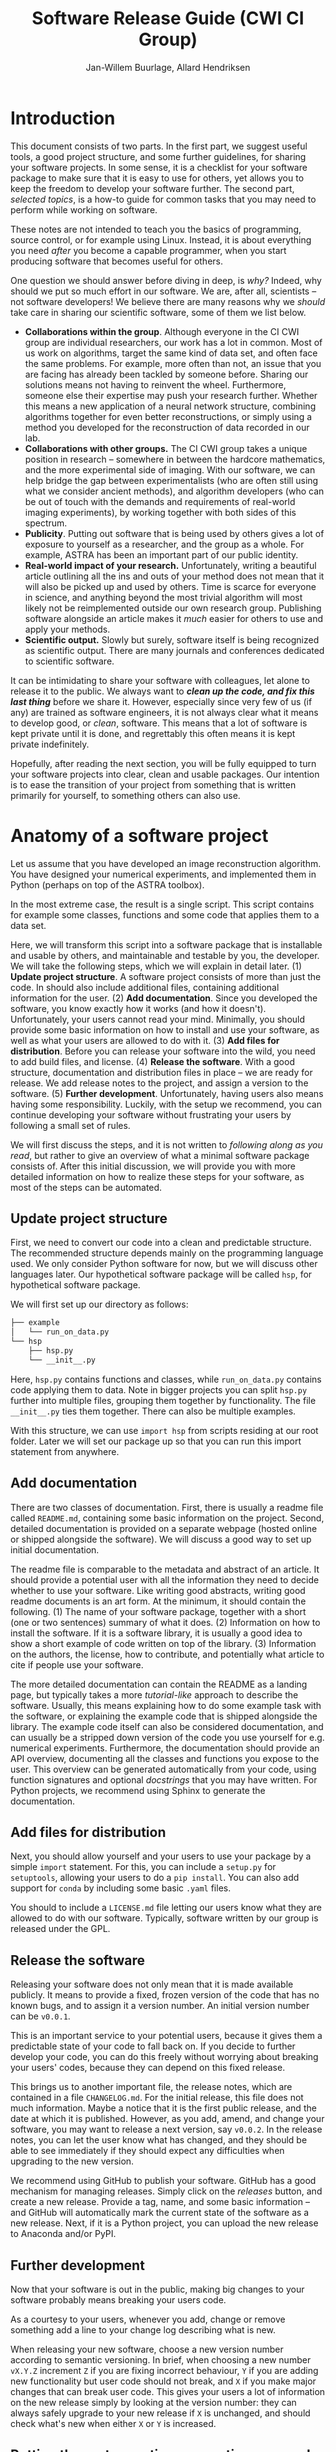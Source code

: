 #+TITLE: Software Release Guide (CWI CI Group)
#+AUTHOR: Jan-Willem Buurlage, Allard Hendriksen

* Introduction
This document consists of two parts. In the first part, we suggest useful tools,
a good project structure, and some further guidelines, for sharing your software
projects. In some sense, it is a checklist for your software package to make
sure that it is easy to use for others, yet allows you to keep the freedom to
develop your software further. The second part, /selected topics/, is a how-to
guide for common tasks that you may need to perform while working on software.

These notes are not intended to teach you the basics of programming, source
control, or for example using Linux. Instead, it is about everything you need
/after/ you become a capable programmer, when you start producing software that
becomes useful for others.

One question we should answer before diving in deep, is /why?/ Indeed, why
should we put so much effort in our software. We are, after all, scientists --
not software developers! We believe there are many reasons why we /should/ take
care in sharing our scientific software, some of them we list below.

- *Collaborations within the group*. Although everyone in the CI CWI group are
  individual researchers, our work has a lot in common. Most of us work on
  algorithms, target the same kind of data set, and often face the same
  problems. For example, more often than not, an issue that you are facing has
  already been tackled by someone before. Sharing our solutions means not having
  to reinvent the wheel. Furthermore, someone else their expertise may push your
  research further. Whether this means a new application of a neural network
  structure, combining algorithms together for even better reconstructions, or
  simply using a method you developed for the reconstruction of data recorded in
  our lab.
- *Collaborations with other groups.* The CI CWI group takes a unique position
  in research -- somewhere in between the hardcore mathematics, and the more
  experimental side of imaging. With our software, we can help bridge the gap
  between experimentalists (who are often still using what we consider ancient
  methods), and algorithm developers (who can be out of touch with the demands
  and requirements of real-world imaging experiments), by working together with
  both sides of this spectrum.
- *Publicity*. Putting out software that is being used by others gives a lot of
  exposure to yourself as a researcher, and the group as a whole. For example,
  ASTRA has been an important part of our public identity.
- *Real-world impact of your research.* Unfortunately, writing a beautiful
  article outlining all the ins and outs of your method does not mean that it
  will also be picked up and used by others. Time is scarce for everyone in
  science, and anything beyond the most trivial algorithm will most likely not
  be reimplemented outside our own research group. Publishing software alongside
  an article makes it /much/ easier for others to use and apply your methods.
- *Scientific output.* Slowly but surely, software itself is being recognized as
  scientific output. There are many journals and conferences dedicated to
  scientific software.

It can be intimidating to share your software with colleagues, let alone to
release it to the public. We always want to /*clean up the code, and fix this
last thing*/ before we share it. However, especially since very few of us (if
any) are trained as software engineers, it is not always clear what it means to
develop good, or /clean/, software. This means that a lot of software is kept
private until it is done, and regrettably this often means it is kept private
indefinitely.

Hopefully, after reading the next section, you will be fully equipped to turn
your software projects into clear, clean and usable packages. Our intention is
to ease the transition of your project from something that is written primarily
for yourself, to something others can also use.
* Anatomy of a software project
Let us assume that you have developed an image reconstruction algorithm. You
have designed your numerical experiments, and implemented them in Python
(perhaps on top of the ASTRA toolbox).

In the most extreme case, the result is a single script. This script contains
for example some classes, functions and some code that applies them to a data
set.

Here, we will transform this script into a software package that is installable
and usable by others, and maintainable and testable by you, the developer. We
will take the following steps, which we will explain in detail later. (1)
*Update project structure*. A software project consists of more than just the
code. In should also include additional files, containing additional information
for the user. (2) *Add documentation*. Since you developed the software, you
know exactly how it works (and how it doesn't). Unfortunately, your users cannot
read your mind. Minimally, you should provide some basic information on how to
install and use your software, as well as what your users are allowed to do with
it. (3) *Add files for distribution*. Before you can release your software into
the wild, you need to add build files, and license. (4) *Release the software*.
With a good structure, documentation and distribution files in place -- we are
ready for release. We add release notes to the project, and assign a version to
the software. (5) *Further development*. Unfortunately, having users also means
having some responsibility. Luckily, with the setup we recommend, you can
continue developing your software without frustrating your users by following a
small set of rules.

We will first discuss the steps, and it is not written to /following along as
you read/, but rather to give an overview of what a minimal software package
consists of. After this initial discussion, we will provide you with more detailed
information on how to realize these steps for your software, as most of the
steps can be automated.

** Update project structure
First, we need to convert our code into a clean and predictable structure. The
recommended structure depends mainly on the programming language used. We only
consider Python software for now, but we will discuss other languages later. Our
hypothetical software package will be called =hsp=, for hypothetical software
package.

We will first set up our directory as follows:
#+BEGIN_SRC bash
├── example
│   └── run_on_data.py
└── hsp
    ├── hsp.py
    └── __init__.py
#+END_SRC

Here, =hsp.py= contains functions and classes, while =run_on_data.py= contains
code applying them to data. Note in bigger projects you can split =hsp.py=
further into multiple files, grouping them together by functionality. The file
=__init__.py= ties them together. There can also be multiple examples.

With this structure, we can use =import hsp= from scripts residing at our root
folder. Later we will set our package up so that you can run this import
statement from anywhere.
** Add documentation
There are two classes of documentation. First, there is usually a readme file
called =README.md=, containing some basic information on the project. Second, detailed
documentation is provided on a separate webpage (hosted online or shipped
alongside the software). We will discuss a good way to set up initial
documentation.

The readme file is comparable to the metadata and abstract of an article. It
should provide a potential user with all the information they need to decide
whether to use your software. Like writing good abstracts, writing good readme
documents is an art form. At the minimum, it should contain the following. (1)
The name of your software package, together with a short (one or two sentences)
summary of what it does. (2) Information on how to install the software. If it
is a software library, it is usually a good idea to show a short example of code
written on top of the library. (3) Information on the authors, the license, how
to contribute, and potentially what article to cite if people use your software.

The more detailed documentation can contain the README as a landing page, but
typically takes a more /tutorial-like/ approach to describe the software.
Usually, this means explaining how to do some example task with the software, or
explaining the example code that is shipped alongside the library. The example
code itself can also be considered documentation, and can usually be a stripped
down version of the code you use yourself for e.g. numerical experiments.
Furthermore, the documentation should provide an API overview, documenting all
the classes and functions you expose to the user. This overview can be generated
automatically from your code, using function signatures and optional
/docstrings/ that you may have written. For Python projects, we recommend using
Sphinx to generate the documentation.
** Add files for distribution
Next, you should allow yourself and your users to use your package by a simple
=import= statement. For this, you can include a =setup.py= for =setuptools=,
allowing your users to do a =pip install=. You can also add support for =conda=
by including some basic =.yaml= files.

You should to include a =LICENSE.md= file letting our users know what they are
allowed to do with our software. Typically, software written by our group is
released under the GPL.
** Release the software
Releasing your software does not only mean that it is made available publicly.
It means to provide a fixed, frozen version of the code that has no known bugs,
and to assign it a version number. An initial version number can be =v0.0.1=.

This is an important service to your potential users, because it gives them a
predictable state of your code to fall back on. If you decide to further develop
your code, you can do this freely without worrying about breaking your users'
codes, because they can depend on this fixed release.

This brings us to another important file, the release notes, which are contained
in a file =CHANGELOG.md=. For the initial release, this file does not much
information. Maybe a notice that it is the first public release, and the date at
which it is published. However, as you add, amend, and change your software, you
may want to release a next version, say =v0.0.2=. In the release notes, you can
let the user know what has changed, and they should be able to see immediately
if they should expect any difficulties when upgrading to the new version.

We recommend using GitHub to publish your software. GitHub has a good mechanism
for managing releases. Simply click on the /releases/ button, and create a new
release. Provide a tag, name, and some basic information -- and GitHub will
automatically mark the current state of the software as a new release. Next, if
it is a Python project, you can upload the new release to Anaconda and/or PyPI.
** Further development
Now that your software is out in the public, making big changes to your software
probably means breaking your users code.

As a courtesy to your users, whenever you add, change or remove something add a
line to your change log describing what is new.

When releasing your new software, choose a new version number according to
semantic versioning. In brief, when choosing a new number =vX.Y.Z= increment =Z=
if you are fixing incorrect behaviour, =Y= if you are adding new functionality
but user code should not break, and =X= if you make major changes that can break
user code. This gives your users a lot of information on the new release simply
by looking at the version number: they can always safely upgrade to your new
release if =X= is unchanged, and should check what's new when either =X= or =Y=
is increased.
** Putting theory to practice: converting your code to a software package
Instead of performing all the steps outlined above manually, the easiest way to
set up your project correctly is by using the =cookiecutter= template we
provide.
*** TODO Quickstart
Install the latest Cookiecutter if you haven't installed it yet (this requires
Cookiecutter 1.4.0 or higher)::

#+BEGIN_SRC bash
pip install -U cookiecutter
#+END_SRC


Generate a Python package project::

#+BEGIN_SRC bash
cookiecutter https://github.com/cicwi/cookiecutter-cicwi.git
#+END_SRC

Then:
1. Answer the questions that cookiecutter asks
2. =cd new-project=
3. =git init=
4. Install development requirements
   1. =make install_dev=
5. Install requirements
   1. =make install=
6. Update README
7. Write software
8. Keep changelog
9. Update documentation
   1. make docs
10. Commit code
11. Create release with bumpversion
    1. =bumpversion minor=
    2. =bumpversion patch=
12. Push to github
13. Create release on GitHub
14. Create GitHub pages documentation

**** Make commands

The project comes with a default Makefile. The Makefile has a
reasonable number of built-in commands.

***** Development requirements
Download and install development requirements into your current conda
environment with
#+BEGIN_SRC bash
make install_dev
#+END_SRC

****** TODO this installs

***** Install requirements
Download and install your project requirements into your current conda
environment with
#+BEGIN_SRC bash
make install
#+END_SRC

****** TODO this installs

***** Update the documentation.
Update your documentation with
#+BEGIN_SRC bash
make docs
#+END_SRC
***** Code formatting
Automatically reformat the code of your project to a common format
with
#+BEGIN_SRC bash
make style
#+END_SRC
***** Build conda package
The command
#+BEGIN_SRC bash
make conda_package
#+END_SRC
builds a conda package, which you can share on https://anaconda.org/.
